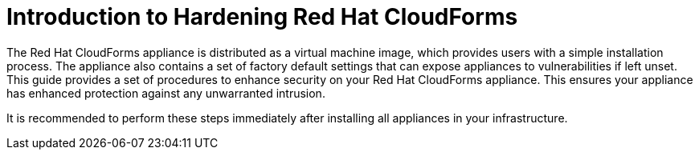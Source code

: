 [preface]
[[_chap_red_hat_cloudforms_security_guide_introduction_to_securing_red_hat_cloudforms]]
= Introduction to Hardening Red Hat CloudForms

The Red Hat CloudForms appliance is distributed as a virtual machine image, which provides users with a simple installation process.
The appliance also contains a set of factory default settings that can expose appliances to vulnerabilities if left unset.
This guide provides a set of procedures to enhance security on your Red Hat CloudForms appliance.
This ensures your appliance has enhanced protection against any unwarranted intrusion.

It is recommended to perform these steps immediately after installing all appliances in your infrastructure.
